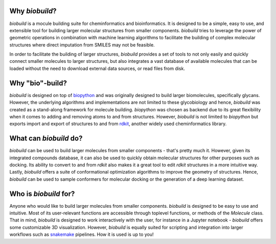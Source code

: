 .. biobuild documentation master file, created by
   sphinx-quickstart on Tue Jun 13 14:40:03 2023.
   You can adapt this file completely to your liking, but it should at least
   contain the root `toctree` directive.

Why `biobuild`?
---------------

`biobuild` is a mocule building suite for cheminformatics and bioinformatics.
It is designed to be a simple, easy to use, and extensible tool for building
larger molecular structures from smaller components. `biobuild` tries to leverage the power
of geometric operations in combination with machine learning algorithms 
to facilitate the building of complex molecular structures where direct imputation from SMILES may not be feasible.

In order to facilitate the building of larger structures, `biobuild` provides a set of tools to not only easily
and quickly connect smaller molecules to larger structures, but also integrates a vast database of available molecules
that can be loaded without the need to download external data sources, or read files from disk. 

Why "bio"-build?
----------------

`biobuild` is designed on top of `biopython <https://biopython.org/>`_ and was originally designed to build larger
biomolecules, specifically glycans. However, the underlying algorithms and implementations are not limited to these glycobiology
and hence, `biobuild` was created as a stand-along framework for molecule building. `biopython` was chosen as backend
due to its great flexibility when it comes to adding and removing atoms to and from structures. However, `biobuild`
is not limited to `biopython` but exports import and export of structures to and from `rdkit <https://www.rdkit.org/>`_,
another widely used cheminformatics library.

What can `biobuild` do?
-----------------------

`biobuild` can be used to build larger molecules from smaller components - that's pretty much it. However, given its integrated
compounds database, it can also be used to quickly obtain molecular structures for other purposes such as docking. Its ability
to convert to and from `rdkit` also makes it a great tool to edit `rdkit` structures in a more intuitive way. Lastly, `biobuild`
offers a suite of conformational optimization algorithms to improve the geometry of structures. Hence, `biobuild` can be used
to sample conformers for molecular docking or the generation of a deep learning dataset. 

Who is `biobuild` for?
----------------------

Anyone who would like to build larger molecules from smaller components. `biobuild` is designed to be easy to use and intuitive. 
Most of its user-relevant functions are accessible through toplevel functions, or methods of the `Molecule` class. That in mind,
`biobuild` is designed to work interactively with the user, for instance in a Jupyter notebook - `biobuild` offers some customizable 3D visualization. 
However, `biobuild` is equally suited for scripting and integration into larger workflows such as `snakemake <https://snakemake.readthedocs.io/en/stable/>`_ pipelines.
How it is used is up to you!

